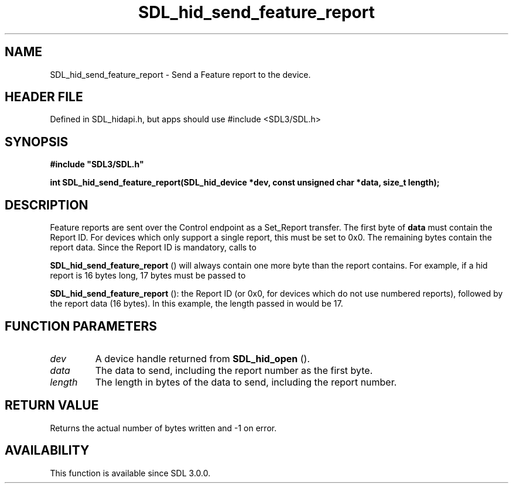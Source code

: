 .\" This manpage content is licensed under Creative Commons
.\"  Attribution 4.0 International (CC BY 4.0)
.\"   https://creativecommons.org/licenses/by/4.0/
.\" This manpage was generated from SDL's wiki page for SDL_hid_send_feature_report:
.\"   https://wiki.libsdl.org/SDL_hid_send_feature_report
.\" Generated with SDL/build-scripts/wikiheaders.pl
.\"  revision SDL-3.1.1-no-vcs
.\" Please report issues in this manpage's content at:
.\"   https://github.com/libsdl-org/sdlwiki/issues/new
.\" Please report issues in the generation of this manpage from the wiki at:
.\"   https://github.com/libsdl-org/SDL/issues/new?title=Misgenerated%20manpage%20for%20SDL_hid_send_feature_report
.\" SDL can be found at https://libsdl.org/
.de URL
\$2 \(laURL: \$1 \(ra\$3
..
.if \n[.g] .mso www.tmac
.TH SDL_hid_send_feature_report 3 "SDL 3.1.1" "SDL" "SDL3 FUNCTIONS"
.SH NAME
SDL_hid_send_feature_report \- Send a Feature report to the device\[char46]
.SH HEADER FILE
Defined in SDL_hidapi\[char46]h, but apps should use #include <SDL3/SDL\[char46]h>

.SH SYNOPSIS
.nf
.B #include \(dqSDL3/SDL.h\(dq
.PP
.BI "int SDL_hid_send_feature_report(SDL_hid_device *dev, const unsigned char *data, size_t length);
.fi
.SH DESCRIPTION
Feature reports are sent over the Control endpoint as a Set_Report
transfer\[char46] The first byte of
.BR data
must contain the Report ID\[char46] For devices
which only support a single report, this must be set to 0x0\[char46] The remaining
bytes contain the report data\[char46] Since the Report ID is mandatory, calls to

.BR SDL_hid_send_feature_report
() will always
contain one more byte than the report contains\[char46] For example, if a hid
report is 16 bytes long, 17 bytes must be passed to

.BR SDL_hid_send_feature_report
(): the Report ID
(or 0x0, for devices which do not use numbered reports), followed by the
report data (16 bytes)\[char46] In this example, the length passed in would be 17\[char46]

.SH FUNCTION PARAMETERS
.TP
.I dev
A device handle returned from 
.BR SDL_hid_open
()\[char46]
.TP
.I data
The data to send, including the report number as the first byte\[char46]
.TP
.I length
The length in bytes of the data to send, including the report number\[char46]
.SH RETURN VALUE
Returns the actual number of bytes written and -1 on error\[char46]

.SH AVAILABILITY
This function is available since SDL 3\[char46]0\[char46]0\[char46]

